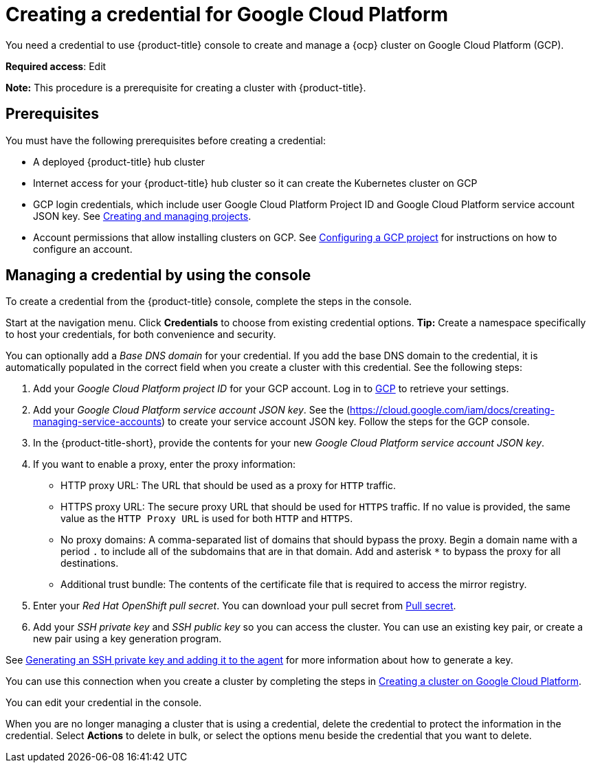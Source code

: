 [#creating-a-credential-for-google-cloud-platform]
= Creating a credential for Google Cloud Platform

You need a credential to use {product-title} console to create and manage a {ocp} cluster on Google Cloud Platform (GCP).

**Required access**: Edit

*Note:* This procedure is a prerequisite for creating a cluster with {product-title}.

[#google_cred_prerequisites]
== Prerequisites

You must have the following prerequisites before creating a credential:

* A deployed {product-title} hub cluster
* Internet access for your {product-title} hub cluster so it can create the Kubernetes cluster on GCP
* GCP login credentials, which include user Google Cloud Platform Project ID and Google Cloud Platform service account JSON key.
See https://cloud.google.com/resource-manager/docs/creating-managing-projects[Creating and managing projects].
* Account permissions that allow installing clusters on GCP.
See https://docs.openshift.com/container-platform/4.10/installing/installing_gcp/installing-gcp-account.html[Configuring a GCP project] for instructions on how to configure an account.

[#gcp_cred]
== Managing a credential by using the console

To create a credential from the {product-title} console, complete the steps in the console. 

Start at the navigation menu. Click *Credentials* to choose from existing credential options. *Tip:* Create a namespace specifically to host your credentials, for both convenience and security.

You can optionally add a _Base DNS domain_ for your credential. If you add the base DNS domain to the credential, it is automatically populated in the correct field when you create a cluster with this credential. See the following steps:

. Add your _Google Cloud Platform project ID_ for your GCP account.
Log in to https://console.cloud.google.com/apis/credentials/serviceaccountkey[GCP] to retrieve your settings.
. Add your _Google Cloud Platform service account JSON key_. See the (https://cloud.google.com/iam/docs/creating-managing-service-accounts) to create your service account JSON key. Follow the steps for the GCP console.

. In the {product-title-short}, provide the contents for your new _Google Cloud Platform service account JSON key_.
. [[proxy-google]]If you want to enable a proxy, enter the proxy information: 
+
* HTTP proxy URL: The URL that should be used as a proxy for `HTTP` traffic. 

* HTTPS proxy URL: The secure proxy URL that should be used for `HTTPS` traffic. If no value is provided, the same value as the `HTTP Proxy URL` is used for both `HTTP` and `HTTPS`. 

* No proxy domains: A comma-separated list of domains that should bypass the proxy. Begin a domain name with a period `.` to include all of the subdomains that are in that domain. Add and asterisk `*` to bypass the proxy for all destinations. 

* Additional trust bundle: The contents of the certificate file that is required to access the mirror registry.
. Enter your _Red Hat OpenShift pull secret_. You can download your pull secret from https://cloud.redhat.com/openshift/install/pull-secret[Pull secret].
. Add your _SSH private key_ and _SSH public key_ so you can access the cluster. You can use an existing key pair, or create a new pair using a key generation program.

See https://docs.openshift.com/container-platform/4.10/installing/installing_gcp/installing-gcp-default.html#ssh-agent-using_installing-gcp-default[Generating an SSH private key and adding it to the agent] for more information about how to generate a key.

You can use this connection when you create a cluster by completing the steps in link:../clusters/create_google.adoc#creating-a-cluster-on-google-cloud-platform[Creating a cluster on Google Cloud Platform].

You can edit your credential in the console. 

When you are no longer managing a cluster that is using a credential, delete the credential to protect the information in the credential. Select *Actions* to delete in bulk, or select the options menu beside the credential that you want to delete.
